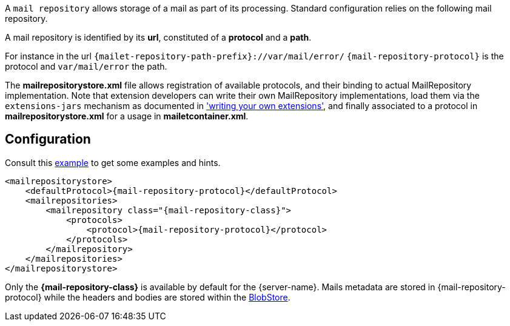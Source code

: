 A `mail repository` allows storage of a mail as part of its
processing. Standard configuration relies on the following mail
repository.

A mail repository is identified by its *url*, constituted of a *protocol* and a *path*.

For instance in the url `{mailet-repository-path-prefix}://var/mail/error/` `{mail-repository-protocol}` is the protocol and `var/mail/error` the path.

The *mailrepositorystore.xml* file allows registration of available protocols, and their binding to actual MailRepository
implementation. Note that extension developers can write their own MailRepository implementations, load them via the
`extensions-jars` mechanism as documented in xref:{pages-path}/extending/index.adoc['writing your own extensions'], and finally
associated to a protocol in *mailrepositorystore.xml* for a usage in *mailetcontainer.xml*.

== Configuration

Consult this link:{sample-configuration-prefix-url}/mailrepositorystore.xml[example]
to get some examples and hints.

[subs=attributes+,xml]
----
<mailrepositorystore>
    <defaultProtocol>{mail-repository-protocol}</defaultProtocol>
    <mailrepositories>
        <mailrepository class="{mail-repository-class}">
            <protocols>
                <protocol>{mail-repository-protocol}</protocol>
            </protocols>
        </mailrepository>
    </mailrepositories>
</mailrepositorystore>
----

Only the *{mail-repository-class}* is available by default for the {server-name}. Mails metadata are stored in
{mail-repository-protocol} while the headers and bodies are stored within the xref:{pages-path}/architecture/index.adoc#_blobstore[BlobStore].
